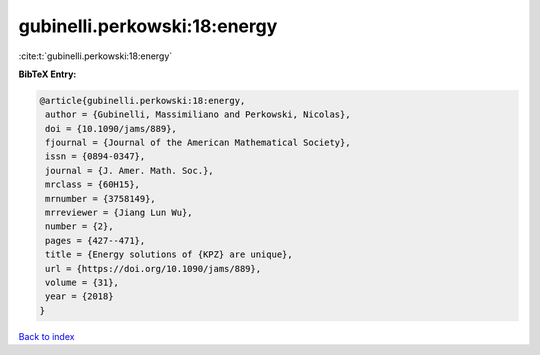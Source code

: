 gubinelli.perkowski:18:energy
=============================

:cite:t:`gubinelli.perkowski:18:energy`

**BibTeX Entry:**

.. code-block:: bibtex

   @article{gubinelli.perkowski:18:energy,
    author = {Gubinelli, Massimiliano and Perkowski, Nicolas},
    doi = {10.1090/jams/889},
    fjournal = {Journal of the American Mathematical Society},
    issn = {0894-0347},
    journal = {J. Amer. Math. Soc.},
    mrclass = {60H15},
    mrnumber = {3758149},
    mrreviewer = {Jiang Lun Wu},
    number = {2},
    pages = {427--471},
    title = {Energy solutions of {KPZ} are unique},
    url = {https://doi.org/10.1090/jams/889},
    volume = {31},
    year = {2018}
   }

`Back to index <../By-Cite-Keys.rst>`_
